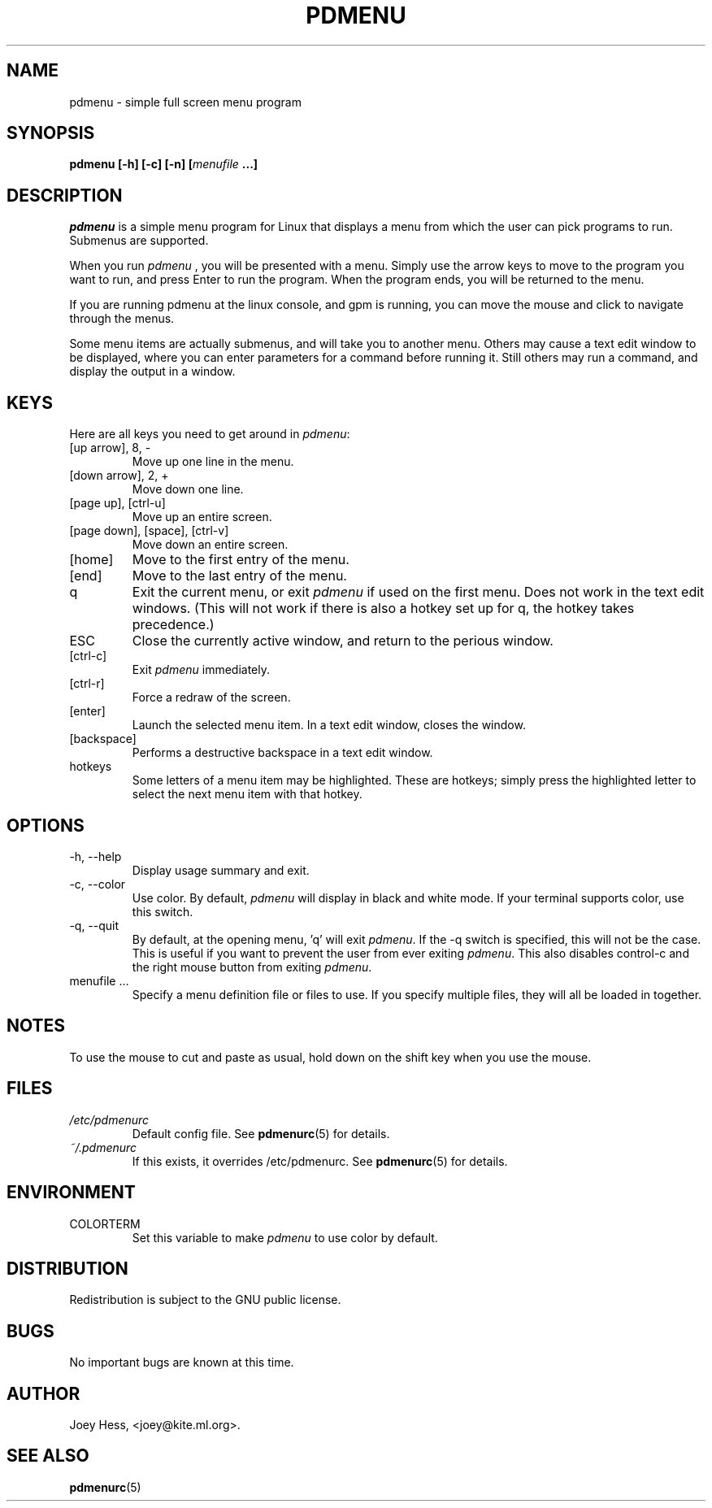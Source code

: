 .\" -*- nroff -*-
.TH PDMENU 1 "February 28 1997" "0.6.3" "Commands"
.SH NAME
pdmenu \- simple full screen menu program
.SH SYNOPSIS
.B pdmenu [\-h] [\-c] [\-n] [\fImenufile\fP ...]
.SH DESCRIPTION
.I pdmenu 
is a simple menu program for Linux that displays a menu from which the 
user can pick programs to run. Submenus are supported.
.PP
When you run 
.I pdmenu
, you will be presented with a menu. Simply use the arrow
keys to move to the program you want to run, and press Enter to run the
program. When the program ends, you will be returned to the menu.
.PP
If you are running pdmenu at the linux console, and gpm is running, you can
move the mouse and click to navigate through the menus.
.PP
Some menu items are actually submenus, and will take you to another menu.
Others may cause a text edit window to be displayed, where you can enter
parameters for a command before running it. Still others may run a command,
and display the output in a window.
.SH KEYS
Here are all keys you need to get around in \fIpdmenu\fP:
.IP "[up arrow], 8, -"
Move up one line in the menu.
.IP "[down arrow], 2, +"
Move down one line.
.IP "[page up], [ctrl-u]"
Move up an entire screen.
.IP "[page down], [space], [ctrl-v]"
Move down an entire screen.
.IP "[home]"
Move to the first entry of the menu.
.IP "[end]"
Move to the last entry of the menu.
.IP "q"
Exit the current menu, or exit
.I pdmenu 
if used on the first menu. Does not
work in the text edit windows. (This will not work if there is also a hotkey 
set up for \*(L'q\*(R', the hotkey takes precedence.)
.IP "ESC"
Close the currently active window, and return to the perious window.
.IP "[ctrl-c]"
Exit 
.I pdmenu
immediately.
.IP "[ctrl-r]"
Force a redraw of the screen.
.IP "[enter]"
Launch the selected menu item. In a text edit window, closes the window.
.IP "[backspace]"
Performs a destructive backspace in a text edit window. 
.IP "hotkeys"
Some letters of a menu item may be highlighted. These are hotkeys; simply
press the highlighted letter to select the next menu item with that hotkey.
.SH OPTIONS
.IP "-h, --help"
Display usage summary and exit.
.IP "-c, --color"
Use color. By default, 
.I pdmenu 
will display in black and white mode. If your 
terminal supports color, use this switch.
.IP "-q, --quit"
By default, at the opening menu, 'q' will exit \fIpdmenu\fP.
If the \-q switch is
specified, this will not be the case. This is useful if you want to prevent 
the user from ever exiting \fIpdmenu\fP.
.SP
This also disables control-c and the right mouse button from exiting
\fIpdmenu\fP.
.IP "menufile ..."
Specify a menu definition file or files to use. If you specify multiple
files, they will all be loaded in together.
.SH NOTES
To use the mouse to cut and paste as usual, hold down on the shift key when
you use the mouse.
.SH FILES
.I /etc/pdmenurc
.RS
Default config file. See
.BR pdmenurc (5)
for details.
.RE
.I ~/.pdmenurc
.RS
If this exists, it overrides /etc/pdmenurc. See
.BR pdmenurc (5)
for details.
.SH ENVIRONMENT
.IP COLORTERM
Set this variable to make
.I pdmenu 
to use color by default.
.SH DISTRIBUTION
Redistribution is subject to the GNU public license.
.SH BUGS
No important bugs are known at this time.
.SH AUTHOR 
Joey Hess, <joey@kite.ml.org>.
.SH "SEE ALSO"
.BR pdmenurc (5)
